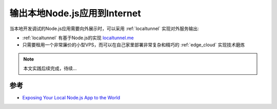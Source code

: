 .. _expose_local_nodejs_to_world:

===============================
输出本地Node.js应用到Internet
===============================

当本地开发调试的Node.js应用需要向外展示时，可以采用 :ref:`localtunnel` 实现对外服务输出:

- :ref:`localtunnel` 有基于Node.js的实现 `localtunnel.me <https://theboroer.github.io/localtunnel-www/>`_
- 只需要租用一个非常廉价的小型VPS，而可以在自己家里部署非常复杂和精巧的 :ref:`edge_cloud` 实现技术磨炼

.. note::

   本文实践后续完成，待续...

参考
========

- `Exposing Your Local Node.js App to the World <https://www.pluralsight.com/guides/exposing-your-local-node-js-app-to-the-world>`_
